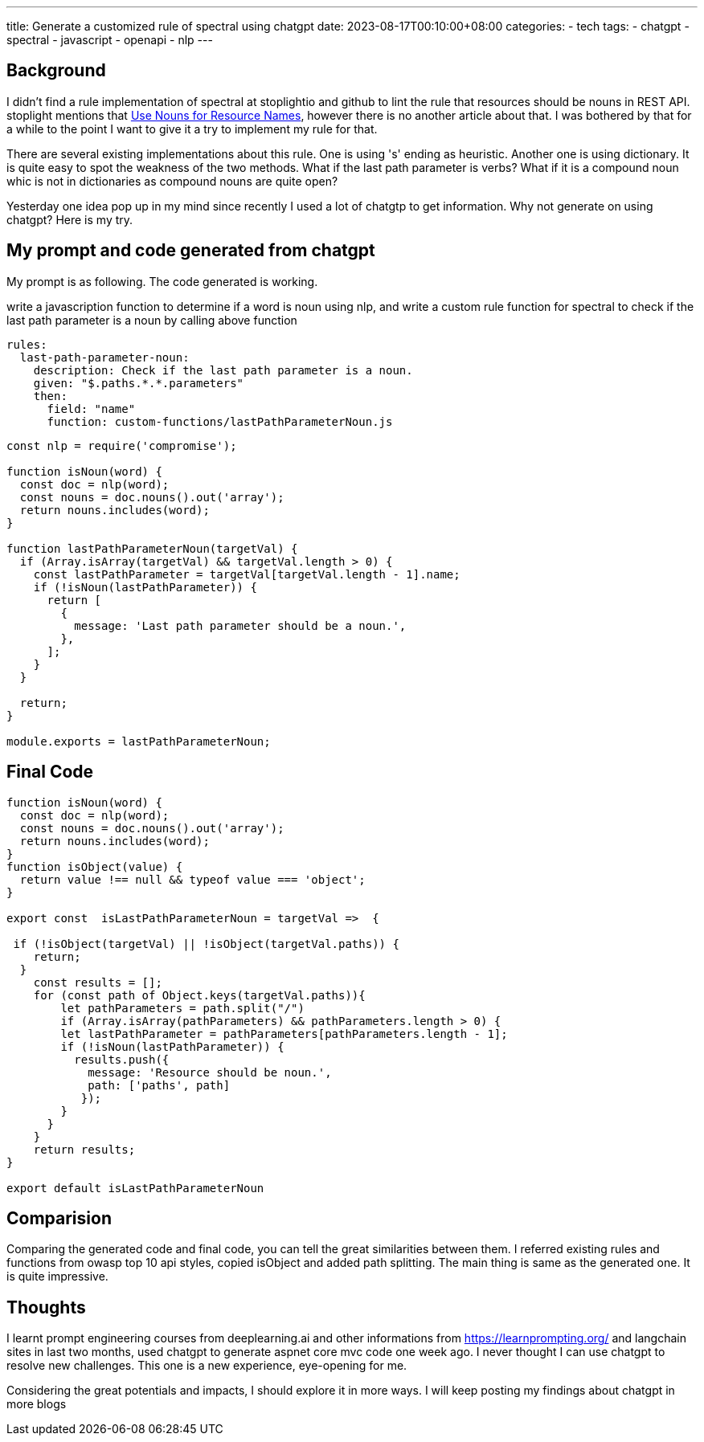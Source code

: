 ---
title: Generate a customized rule of spectral using chatgpt
date: 2023-08-17T00:10:00+08:00
categories:
- tech
tags:
- chatgpt
- spectral
- javascript
- openapi
- nlp
---

## Background

I didn't find a rule implementation of spectral at stoplightio and github to lint the rule that resources should be nouns in REST API. stoplight mentions that https://blog.stoplight.io/consistent-api-urls-with-openapi-and-style-guides#:~:text=Use%20Nouns%20for,in%20this%20series[Use Nouns for Resource Names], however there is no another article about that. I was bothered by that for a while to the point I want to give it a try to implement my rule for that.


There are several existing implementations about this rule. One is using 's' ending as heuristic. Another one is using dictionary. It is quite easy to spot the weakness of the two methods. What if the last path parameter is verbs? What if it is a compound noun whic is not in dictionaries as compound nouns are quite open?

Yesterday one idea pop up in my mind since recently I used a lot of chatgtp to get information. Why not generate on using chatgpt?  Here is my try. 


## My prompt and code generated from chatgpt

My prompt is as following. The code generated is working. 

write a javascription function to determine if a word  
is noun using nlp,  and write a custom rule function 
for spectral to check if the last path parameter is a 
noun by calling above function


[source, yaml]
----
rules:
  last-path-parameter-noun:
    description: Check if the last path parameter is a noun.
    given: "$.paths.*.*.parameters"
    then:
      field: "name"
      function: custom-functions/lastPathParameterNoun.js
----

[source, javascript]
----
const nlp = require('compromise');

function isNoun(word) {
  const doc = nlp(word);
  const nouns = doc.nouns().out('array');
  return nouns.includes(word);
}

function lastPathParameterNoun(targetVal) {
  if (Array.isArray(targetVal) && targetVal.length > 0) {
    const lastPathParameter = targetVal[targetVal.length - 1].name;
    if (!isNoun(lastPathParameter)) {
      return [
        {
          message: 'Last path parameter should be a noun.',
        },
      ];
    }
  }

  return;
}

module.exports = lastPathParameterNoun;
----


## Final Code

[source, javascript]
----
function isNoun(word) {
  const doc = nlp(word);
  const nouns = doc.nouns().out('array');
  return nouns.includes(word);
}
function isObject(value) {
  return value !== null && typeof value === 'object';
}

export const  isLastPathParameterNoun = targetVal =>  {

 if (!isObject(targetVal) || !isObject(targetVal.paths)) {
    return;
  }
    const results = [];
    for (const path of Object.keys(targetVal.paths)){
        let pathParameters = path.split("/")
        if (Array.isArray(pathParameters) && pathParameters.length > 0) {
        let lastPathParameter = pathParameters[pathParameters.length - 1];
        if (!isNoun(lastPathParameter)) {
          results.push({
            message: 'Resource should be noun.',
            path: ['paths', path]
           });
        }
      }
    }
    return results;
}

export default isLastPathParameterNoun
----

## Comparision

Comparing the generated code and final code, you can tell the great similarities between them. I referred existing rules and functions from owasp top 10 api styles, copied isObject and added path splitting. The main thing is same as the generated one. It is quite impressive.


## Thoughts

I learnt prompt engineering courses from deeplearning.ai and other informations from https://learnprompting.org/ and langchain sites in last two months, used chatgpt to generate aspnet core mvc code one week ago. I never thought I can use chatgpt to resolve new challenges. This one is a new experience, eye-opening for me. 

Considering the great potentials and impacts, I should explore it in more ways. I will keep posting my findings about chatgpt in more blogs